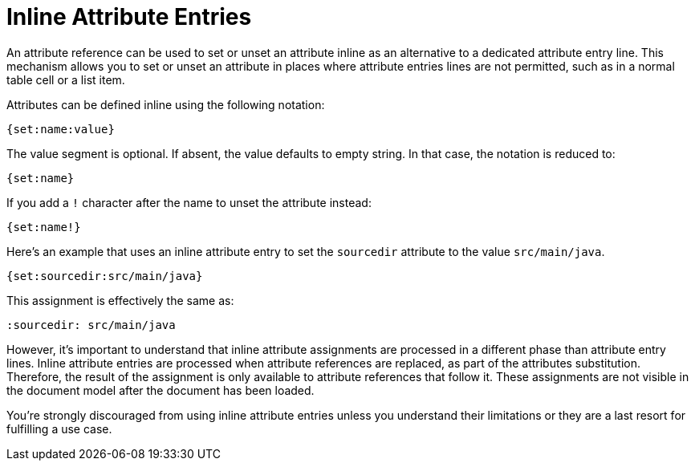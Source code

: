 = Inline Attribute Entries

An attribute reference can be used to set or unset an attribute inline as an alternative to a dedicated attribute entry line.
This mechanism allows you to set or unset an attribute in places where attribute entries lines are not permitted, such as in a normal table cell or a list item.

Attributes can be defined inline using the following notation:

----
{set:name:value}
----

The value segment is optional.
If absent, the value defaults to empty string.
In that case, the notation is reduced to:

----
{set:name}
----

If you add a `!` character after the name to unset the attribute instead:

----
{set:name!}
----

Here's an example that uses an inline attribute entry to set the `sourcedir` attribute to the value `src/main/java`.

----
{set:sourcedir:src/main/java}
----

This assignment is effectively the same as:

----
:sourcedir: src/main/java
----

However, it's important to understand that inline attribute assignments are processed in a different phase than attribute entry lines.
Inline attribute entries are processed when attribute references are replaced, as part of the attributes substitution.
Therefore, the result of the assignment is only available to attribute references that follow it.
These assignments are not visible in the document model after the document has been loaded.

You're strongly discouraged from using inline attribute entries unless you understand their limitations or they are a last resort for fulfilling a use case.
